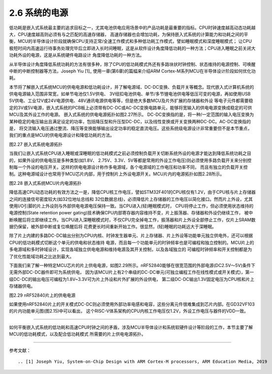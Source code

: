 ===========================
2.6 系统的电源
===========================

低功耗是嵌入式系统最主要的追求目标之一，尤其电池供电应用场景中的产品功耗是最重要的指标。CPU时钟速度越高动态功耗越大，CPU速度越高则必须有与之匹配的高速存储器，
高速存储器也会增加功耗，为保持嵌入式系统的计算能力和功耗之间的平衡，MCU的半导体设计阶段就确保CPU支持正常/全速工作模式和多种低功耗工作模式，譬如睡眠模式和深度睡眠模式；
让CPU极短时间内高速运行待事务处理完毕后立即进入长时间睡眠，这是从软件设计角度降低功耗的一种方法；CPU进入睡眠之前关闭大功耗外设的电源，这是从系统硬件电路设计
角度降低功耗的一种方法。

从半导体设计角度降低系统功耗的方法有很多种，除了CPU的低功耗模式外还有多路块状时钟控制、状态维持的电源控制、可唤醒中断的中断控制器等方法，Joseph Yiu [1]_ 
使用一章(第6章)的篇幅来介绍ARM Cortex-M系列MCU在半导体设计阶段如何优化功耗。

本节将了解嵌入式系统MCU的供电电源和低功耗设计，并了解电源域、DC-DC变换、负载开关等概念。现代嵌入式计算机系统的供电电源输入范围非常宽，如单节电池仅1.5V供电、
3V纽扣电池供电、单节/多节锂电池供电等低压可变的电源，再如使用USB 5V供电、工业12V或24V电源供电、48V通讯电源供电等等，但是绝大多数MCU及片外扩展的存储器和外设
等电子元件都需要稳定的3V或5V电源，嵌入式系统的PCB板上必须带有DC-DC或AC-DC变换电路单元，能够将宽输入的供电电源变换成稳定的可供MCU及其外设工作的电源。
嵌入式系统的供电电源拓扑如图2.27所示。
DC-DC变换指的是，将一种/一定范围的输入电压变换为某种稳定的电压输出且满足设定的功率，包括降压型和升压型DC-DC，以及线性变换或开关变换两种DC-DC。AC-DC变换指的是，
将交流输入电压通过整流、降压等变换能够输出设定功率的稳定直流电压。这些系统级电源设计非常重要但不是本节重点，我们的重点是MCU的供电电源设计和降低功耗的方法。

.. image:: ../_static/images/c2/es_power_topology.jpg
  :scale: 30%
  :align: center

图2.27  嵌入式系统电源拓扑

当我们让嵌入式系统CPU进入睡眠或深睡眠的低功耗模式之前必须控制负载开关切断系统外设的电源才能达到降低系统功耗之目的，如果外设的供电电压是多种类型(如1.8V、
2.75V、3.3V、5V等都是常用的外设工作电压)则必须使用多路负载开关来分别控制每一个外设的电压开关。这样的供电电源设计称作多电源域，各个电源域的工作电压和功率不同，
而且有独立的负载开关控制。这种电源域设计也常用于MCU芯片内部，用于控制片上外设电源开关。MCU片内的电源拓扑如图2.28所示。

.. image:: ../_static/images/c2/mcu_power_topology.jpg
  :scale: 30%
  :align: center

图2.28  嵌入式系统MCU片内电源拓扑

降低高速CPU动态功耗的有效方法之一是，降低CPU核工作电压，譬如STM32F401的CPU核仅有1.2V，由于CPU核与片上存储器之间的连接信号密度较大(如32位地址总线和
32位数据总线)，必须降低片上存储器的工作电压以简化接口。然而片上外设，尤其使用I/O引脚的片上外设则与外部供电电源电压保持一致。当CPU进入(轻)睡眠模式时，
CPU将停止工作，但必须使用状态维持的电源控制(State retention power gating)技术确保CPU内部寄存器内容维持不变，片上振荡器、存储器和外设仍继续工作，
被中断唤醒后将立即继续工作。当CPU进入深睡眠模式时，不仅CPU完全掉电工作，振荡器和片上外设全部停止工作，仅片上SRAM数据仍保留，被外部中断或复位唤醒后将
花费更长时间重新开始工作。很显然，(轻)睡眠的功耗远大于深睡眠。

除了片上内建的多路DC-DC输出分别为CPU内核、时钟发生器单元、片上存储器、片上外设等功能单元独立供电外，还可以根据CPU的低功耗模式切断这个单元的供电和状态维持
电源，而且每一个功能单元的时钟频率也是可编程和独立控制的。MCU片上的多电源域和多时钟域设计，实现各域独立供电电源和维持电源及其开关控制，以及各域独立的
可编程时钟频率和开关控制都是为了优化性能域功耗之比达到最大。

下面我们来了解一种特定MCU芯片的片上供电电源，如图2.29所示。nRF52840能够在很宽范围的外部电源(DC2.5V～5V)条件下无需外部DC-DC器件即可为系统供电，
因为该MCU片上有2个串级的DC-DC单元(可独立编程工作在线性模式或开关模式)，第一级DC-DC的输出电压可编程为1.8V~3.3V可为片上外设和片外扩展的外设供电，
第二级DC-DC输出1.3V固定电压为CPU核和片上存储器供电。

.. image:: ../_static/images/c2/rnf52840_on_chip_power.jpg
  :scale: 30%
  :align: center

图2.29  nRF52840片上的供电电源

如果使用nRF52840片上的开关模式DC-DC则必须使用外部功率电感和电容，这些分离元件很难集成到芯片内部。在GD32VF103的片内功能单元图(图2.15)中可以看出，
这个RISC-V体系架构的CPU内核工作电压仅1.2V，外设工作电压与器件的VDD一致。

-------------------------

如何平衡嵌入式系统的低功耗和高速CPU时钟之间的矛盾，涉及MCU半导体设计和系统软硬件设计等阶段的工作，本节主要了解MCU的低功耗模式，以及配合低功耗模式
所需要的片上供电电源拓扑。

-------------------------

参考文献：
::

.. [1] Joseph Yiu, System-on-Chip Design with ARM Cortex-M processors, ARM Education Media, 2019

